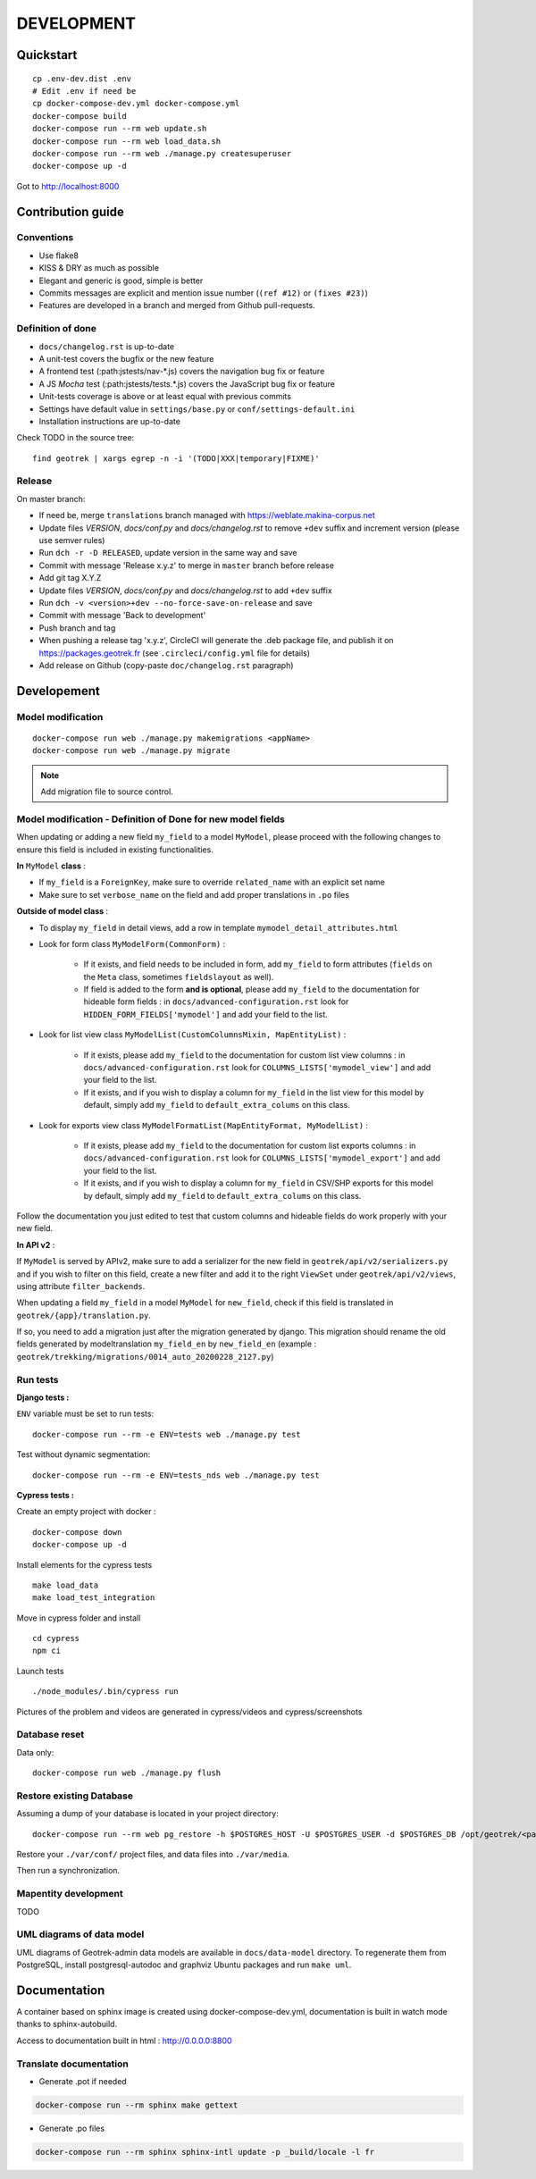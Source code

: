 .. _development-section:

===========
DEVELOPMENT
===========

Quickstart
==========

::

    cp .env-dev.dist .env
    # Edit .env if need be
    cp docker-compose-dev.yml docker-compose.yml
    docker-compose build
    docker-compose run --rm web update.sh
    docker-compose run --rm web load_data.sh
    docker-compose run --rm web ./manage.py createsuperuser
    docker-compose up -d

Got to http://localhost:8000


Contribution guide
==================

Conventions
-----------

* Use flake8
* KISS & DRY as much as possible
* Elegant and generic is good, simple is better
* Commits messages are explicit and mention issue number (``(ref #12)`` or ``(fixes #23)``)
* Features are developed in a branch and merged from Github pull-requests.


Definition of done
------------------

* ``docs/changelog.rst`` is up-to-date
* A unit-test covers the bugfix or the new feature
* A frontend test (:path:jstests/nav-\*.js) covers the navigation bug fix or feature
* A JS *Mocha* test (:path:jstests/tests.\*.js) covers the JavaScript bug fix or feature
* Unit-tests coverage is above or at least equal with previous commits
* Settings have default value in ``settings/base.py`` or ``conf/settings-default.ini``
* Installation instructions are up-to-date

Check TODO in the source tree:

::

   find geotrek | xargs egrep -n -i '(TODO|XXX|temporary|FIXME)'


Release
-------

On master branch:

* If need be, merge ``translations`` branch managed with https://weblate.makina-corpus.net
* Update files *VERSION*, *docs/conf.py* and *docs/changelog.rst* to remove ``+dev`` suffix and increment version (please use semver rules)
* Run ``dch -r -D RELEASED``, update version in the same way and save
* Commit with message 'Release x.y.z' to merge in ``master`` branch before release
* Add git tag X.Y.Z
* Update files *VERSION*, *docs/conf.py* and *docs/changelog.rst* to add ``+dev`` suffix
* Run ``dch -v <version>+dev --no-force-save-on-release`` and save
* Commit with message 'Back to development'
* Push branch and tag
* When pushing a release tag 'x.y.z', CircleCI will generate the .deb package file, and publish it on https://packages.geotrek.fr (see ``.circleci/config.yml`` file for details)
* Add release on Github (copy-paste ``doc/changelog.rst`` paragraph)


Developement
============

Model modification
------------------

::

   docker-compose run web ./manage.py makemigrations <appName>
   docker-compose run web ./manage.py migrate

.. note ::

    Add migration file to source control.

Model modification - Definition of Done for new model fields
------------------------------------------------------------

When updating or adding a new field ``my_field`` to a model ``MyModel``, please proceed with the following changes to ensure this field is included in existing functionalities.

**In** ``MyModel`` **class** :

- If ``my_field`` is a ``ForeignKey``, make sure to override ``related_name`` with an explicit set name

- Make sure to set ``verbose_name`` on the field and add proper translations in ``.po`` files

**Outside of model class** :

- To display ``my_field`` in detail views, add a row in template ``mymodel_detail_attributes.html``

- Look for form class ``MyModelForm(CommonForm)`` :

    - If it exists, and field needs to be included in form, add ``my_field`` to form attributes (``fields`` on the ``Meta`` class, sometimes ``fieldslayout`` as well).

    - If field is added to the form **and is optional**, please add ``my_field`` to the documentation for hideable form fields : in ``docs/advanced-configuration.rst`` look for ``HIDDEN_FORM_FIELDS['mymodel']`` and add your field to the list.

- Look for list view class ``MyModelList(CustomColumnsMixin, MapEntityList)`` :

    - If it exists, please add ``my_field`` to the documentation for custom list view columns : in ``docs/advanced-configuration.rst`` look for ``COLUMNS_LISTS['mymodel_view']`` and add your field to the list.

    - If it exists, and if you wish to display a column for ``my_field`` in the list view for this model by default, simply add ``my_field`` to ``default_extra_colums`` on this class.

- Look for exports view class ``MyModelFormatList(MapEntityFormat, MyModelList)`` :

    - If it exists, please add ``my_field`` to the documentation for custom list exports columns : in ``docs/advanced-configuration.rst`` look for ``COLUMNS_LISTS['mymodel_export']`` and add your field to the list.

    - If it exists, and if you wish to display a column for ``my_field`` in CSV/SHP exports for this model by default, simply add ``my_field`` to ``default_extra_colums`` on this class.

Follow the documentation you just edited to test that custom columns and hideable fields do work properly with your new field.

**In API v2** :

If ``MyModel`` is served by APIv2, make sure to add a serializer for the new field in ``geotrek/api/v2/serializers.py`` and if you wish to filter on this field, create a new filter and add it to the right ``ViewSet`` under ``geotrek/api/v2/views``, using attribute ``filter_backends``.


When updating a field ``my_field`` in a model ``MyModel`` for ``new_field``, check if this field is translated in ``geotrek/{app}/translation.py``.

If so, you need to add a migration just after the migration generated by django.
This migration should rename the old fields generated by modeltranslation ``my_field_en`` by ``new_field_en``
(example : ``geotrek/trekking/migrations/0014_auto_20200228_2127.py``)


Run tests
---------

**Django tests :**

``ENV`` variable must be set to run tests:

::

   docker-compose run --rm -e ENV=tests web ./manage.py test

Test without dynamic segmentation:

::

   docker-compose run --rm -e ENV=tests_nds web ./manage.py test


**Cypress tests :**

Create an empty project with docker :

::

    docker-compose down
    docker-compose up -d


Install elements for the cypress tests

::

    make load_data
    make load_test_integration


Move in cypress folder and install

::

    cd cypress
    npm ci


Launch tests

::

    ./node_modules/.bin/cypress run


Pictures of the problem and videos are generated in cypress/videos and cypress/screenshots


Database reset
--------------

Data only:

::

   docker-compose run web ./manage.py flush

Restore existing Database
-------------------------

Assuming a dump of your database is located in your project directory:

::

   docker-compose run --rm web pg_restore -h $POSTGRES_HOST -U $POSTGRES_USER -d $POSTGRES_DB /opt/geotrek/<path_to_backup>.dump

Restore your ``./var/conf/`` project files, and data files into ``./var/media``.

Then run a synchronization.

Mapentity development
---------------------

TODO


UML diagrams of data model
--------------------------

UML diagrams of Geotrek-admin data models are available in ``docs/data-model`` directory.
To regenerate them from PostgreSQL, install postgresql-autodoc and graphviz Ubuntu packages
and run ``make uml``.

Documentation
=============

A container based on sphinx image is created using docker-compose-dev.yml,
documentation is built in watch mode thanks to sphinx-autobuild.

Access to documentation built in html : http://0.0.0.0:8800


Translate documentation
-----------------------

- Generate .pot if needed

.. code-block :: python

    docker-compose run --rm sphinx make gettext

- Generate .po files

.. code-block :: python

    docker-compose run --rm sphinx sphinx-intl update -p _build/locale -l fr

